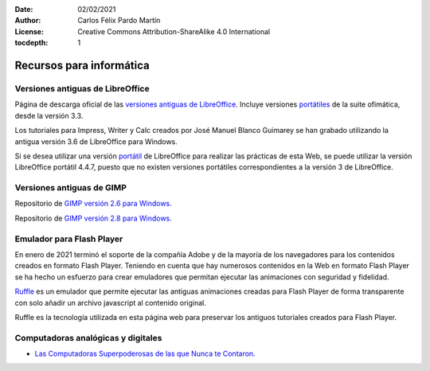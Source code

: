 ﻿:Date: 02/02/2021
:Author: Carlos Félix Pardo Martín
:License: Creative Commons Attribution-ShareAlike 4.0 International
:tocdepth: 1

.. informatica-recursos:

Recursos para informática
=========================

Versiones antiguas de LibreOffice
---------------------------------
Página de descarga oficial de las
`versiones antiguas de LibreOffice <https://downloadarchive.documentfoundation.org/libreoffice/old/>`__.
Incluye versiones `portátiles
<https://es.wikipedia.org/wiki/Aplicaci%C3%B3n_port%C3%A1til>`__
de la suite ofimática, desde la versión 3.3.

Los tutoriales para Impress, Writer y Calc creados por José Manuel Blanco
Guimarey se han grabado utilizando la antigua versión 3.6 de LibreOffice
para Windows.

Si se desea utilizar una versión `portátil
<https://es.wikipedia.org/wiki/Aplicaci%C3%B3n_port%C3%A1til>`__
de LibreOffice para realizar las prácticas de esta Web, se puede utilizar
la versión LibreOffice portátil 4.4.7, puesto que no existen versiones
portátiles correspondientes a la versión 3 de LibreOffice.


Versiones antiguas de GIMP
--------------------------
Repositorio de `GIMP versión 2.6 para Windows.
<https://download.gimp.org/gimp/v2.6/windows/>`__

Repositorio de `GIMP versión 2.8 para Windows.
<https://download.gimp.org/gimp/v2.8/windows/>`__


Emulador para Flash Player
--------------------------
En enero de 2021 terminó el soporte de la compañía Adobe y de la mayoría
de los navegadores para los contenidos creados en formato Flash Player.
Teniendo en cuenta que hay numerosos contenidos en la Web en formato
Flash Player se ha hecho un esfuerzo para crear emuladores que permitan
ejecutar las animaciones con seguridad y fidelidad.

`Ruffle <https://ruffle.rs/>`_ es un emulador que permite ejecutar las
antiguas animaciones creadas para Flash Player de forma transparente con
solo añadir un archivo javascript al contenido original.

Ruffle es la tecnología utilizada en esta página web para preservar los
antiguos tutoriales creados para Flash Player.


Computadoras analógicas y digitales
-----------------------------------

* `Las Computadoras Superpoderosas de las que Nunca te Contaron.
  <https://www.youtube-nocookie.com/embed/PQeS7sfMxR4>`__

